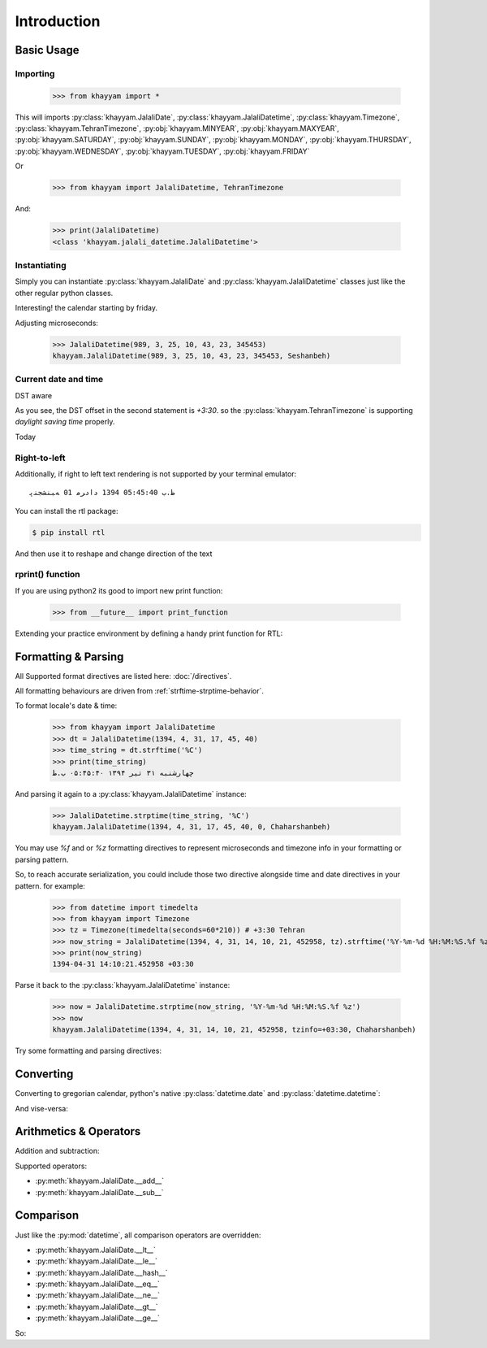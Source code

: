 Introduction
============

Basic Usage
-----------

Importing
^^^^^^^^^

  >>> from khayyam import *

This will imports
:py:class:`khayyam.JalaliDate`,
:py:class:`khayyam.JalaliDatetime`,
:py:class:`khayyam.Timezone`,
:py:class:`khayyam.TehranTimezone`,
:py:obj:`khayyam.MINYEAR`,
:py:obj:`khayyam.MAXYEAR`,
:py:obj:`khayyam.SATURDAY`,
:py:obj:`khayyam.SUNDAY`,
:py:obj:`khayyam.MONDAY`,
:py:obj:`khayyam.THURSDAY`,
:py:obj:`khayyam.WEDNESDAY`,
:py:obj:`khayyam.TUESDAY`,
:py:obj:`khayyam.FRIDAY`

Or

  >>> from khayyam import JalaliDatetime, TehranTimezone

And:


  >>> print(JalaliDatetime)
  <class 'khayyam.jalali_datetime.JalaliDatetime'>


Instantiating
^^^^^^^^^^^^^

Simply you can instantiate :py:class:`khayyam.JalaliDate`
and :py:class:`khayyam.JalaliDatetime` classes just like the other regular python classes.


.. doctest::

  >>> JalaliDate(1345)
  khayyam.JalaliDate(1345, 1, 1, Doshanbeh)

  >>> JalaliDate(427, 2, 28) # Khayyam's birthday
  khayyam.JalaliDate(427, 2, 28, Panjshanbeh)

  >>> JalaliDate(1345, 12, 30) # doctest: +SKIP
  ValueError: .... # So, it's not a leap year!

  >>> JalaliDate(1346, 12, 30) # A leap year.
  khayyam.JalaliDate(1346, 12, 30, Chaharshanbeh)

  >>> JalaliDatetime(JalaliDate(1345, 1, 1))
  khayyam.JalaliDatetime(1345, 1, 1, 0, 0, 0, 0, Doshanbeh)

  >>> from datetime import datetime
  >>> JalaliDatetime(datetime(1982, 9, 6))
  khayyam.JalaliDatetime(1361, 6, 15, 0, 0, 0, 0, Doshanbeh)

  >>> JalaliDatetime()
  khayyam.JalaliDatetime(1, 1, 1, 0, 0, 0, 0, Jomeh)

Interesting! the calendar starting by friday.

Adjusting microseconds:

  >>> JalaliDatetime(989, 3, 25, 10, 43, 23, 345453)
  khayyam.JalaliDatetime(989, 3, 25, 10, 43, 23, 345453, Seshanbeh)


Current date and time
^^^^^^^^^^^^^^^^^^^^^

.. doctest::

  >>> JalaliDatetime.now() # doctest: +SKIP
  khayyam.JalaliDatetime(1394, 4, 30, 20, 49, 55, 205834, Seshanbeh)

  >>> print(JalaliDatetime.now())) # doctest: +SKIP
  1394-04-30 20:56:20.991585


DST aware

.. doctest::

  >>> print(JalaliDatetime.now(TehranTimezone())) # doctest: +SKIP
  1394-04-30 19:59:12.935506+04:30

  >>> print(JalaliDatetime.now(TehranTimezone()) - timedelta(days=6*30)) # doctest: +SKIP
  1393-11-02 20:01:11.663719+03:30

As you see, the DST offset in the second statement is `+3:30`. so
the :py:class:`khayyam.TehranTimezone` is supporting `daylight saving time` properly.

Today

.. doctest::

  >>> JalaliDate.today() # doctest: +SKIP
  khayyam.JalaliDate(1394, 4, 30, Seshanbeh)

  >>> print(JalaliDate.today()) # doctest: +SKIP
  1394-4-30

  >>> print(JalaliDate.today().strftime('%A %d %B %Y')) # doctest: +SKIP
  چهارشنبه 31 تیر 1394

  >>> print(JalaliDate(1394, 5, 1).strftime('%A %D %B %N'))
  پنجشنبه ۱ مرداد ۱۳۹۴



Right-to-left
^^^^^^^^^^^^^

Additionally, if right to left text rendering is not supported by your terminal emulator::

  ﻅ.ﺏ 05:45:40 1394 ﺩاﺩﺮﻣ 01 ﻪﺒﻨﺸﺠﻨﭘ

You can install the rtl package:

.. code-block:: console

  $ pip install rtl

And then use it to reshape and change direction of the text

.. doctest::

  >>> from rtl import rtl
  >>> print(rtl(JalaliDatetime(1394, 5, 1, 17, 45, 40).strftime('%C'))) # doctest: +SKIP
  پنجشنبه 01 مرداد 1394 05:45:40 ب.ظ


rprint() function
^^^^^^^^^^^^^^^^^

If you are using python2 its good to import new print function:

  >>> from __future__ import print_function

Extending your practice environment by defining a handy print function for RTL:

.. doctest::

  >>> def rprint(s):
  ...     print(rtl(s))

  >>> rprint(JalaliDatetime(1394, 5, 1, 17, 45, 40).strftime('%C')) # doctest: +SKIP
  پنجشنبه 01 مرداد 1394 05:45:40 ب.ظ


Formatting & Parsing
--------------------

All Supported format directives are listed here: :doc:`/directives`.

All formatting behaviours are driven from :ref:`strftime-strptime-behavior`.

To format locale's date & time:

  >>> from khayyam import JalaliDatetime
  >>> dt = JalaliDatetime(1394, 4, 31, 17, 45, 40)
  >>> time_string = dt.strftime('%C')
  >>> print(time_string)
  چهارشنبه ۳۱ تیر ۱۳۹۴ ۰۵:۴۵:۴۰ ب.ظ


And parsing it again to a :py:class:`khayyam.JalaliDatetime` instance:

  >>> JalaliDatetime.strptime(time_string, '%C')
  khayyam.JalaliDatetime(1394, 4, 31, 17, 45, 40, 0, Chaharshanbeh)


You may use `%f` and or `%z` formatting directives to represent
microseconds and timezone info in your formatting or parsing pattern.

So, to reach accurate serialization, you could include those two
directive alongside time and date directives in your pattern. for example:

  >>> from datetime import timedelta
  >>> from khayyam import Timezone
  >>> tz = Timezone(timedelta(seconds=60*210)) # +3:30 Tehran
  >>> now_string = JalaliDatetime(1394, 4, 31, 14, 10, 21, 452958, tz).strftime('%Y-%m-%d %H:%M:%S.%f %z')
  >>> print(now_string)
  1394-04-31 14:10:21.452958 +03:30

Parse it back to the :py:class:`khayyam.JalaliDatetime` instance:

  >>> now = JalaliDatetime.strptime(now_string, '%Y-%m-%d %H:%M:%S.%f %z')
  >>> now
  khayyam.JalaliDatetime(1394, 4, 31, 14, 10, 21, 452958, tzinfo=+03:30, Chaharshanbeh)


Try some formatting and parsing directives:

.. doctest::

  >>> now = JalaliDatetime(1394, 4, 31)
  >>> print(now.strftime('%a %d %B %y'))
  چ 31 تیر 94

  >>> print(now.strftime('%A %d %b %Y'))
  چهارشنبه 31 تی 1394

  >>> from khayyam import TehranTimezone
  >>> print(now.astimezone(TehranTimezone()).strftime('%A %d %B %Y %Z'))
  چهارشنبه 31 تیر 1394 Iran/Tehran

Converting
----------

Converting to gregorian calendar, python's native
:py:class:`datetime.date` and :py:class:`datetime.datetime`:

.. doctest::

  >>> from datetime import date, datetime
  >>> from khayyam import JalaliDate, JalaliDatetime, TehranTimezone

  >>> JalaliDate(1394, 4, 31).todate()
  datetime.date(2015, 7, 22)

  >>> now = JalaliDatetime(1394, 4, 31, 15, 38, 6, 37269)
  >>> now.todate()
  datetime.date(2015, 7, 22)

  >>> now.todatetime()
  datetime.datetime(2015, 7, 22, 15, 38, 6, 37269)


And vise-versa:

.. doctest::

  >>> JalaliDatetime(datetime(2015, 7, 22, 14, 47, 9, 821830))
  khayyam.JalaliDatetime(1394, 4, 31, 14, 47, 9, 821830, Chaharshanbeh)

  >>> JalaliDatetime(datetime(2015, 7, 22, 14, 47, 9, 821830, TehranTimezone()))
  khayyam.JalaliDatetime(1394, 4, 31, 14, 47, 9, 821830, tzinfo=+03:30 dst:60, Chaharshanbeh)

  >>> JalaliDate(date(2015, 7, 22))
  khayyam.JalaliDate(1394, 4, 31, Chaharshanbeh)


Arithmetics & Operators
-----------------------

Addition and subtraction:

.. doctest::

  >>> from datetime import timedelta
  >>> from khayyam import JalaliDate, JalaliDatetime
  >>> now = JalaliDatetime(1394, 4, 31, 16, 17, 31, 374398)
  >>> now
  khayyam.JalaliDatetime(1394, 4, 31, 16, 17, 31, 374398, Chaharshanbeh)

  >>> now + timedelta(days=1)
  khayyam.JalaliDatetime(1394, 5, 1, 16, 17, 31, 374398, Panjshanbeh)

  >>> now + timedelta(seconds=3600)
  khayyam.JalaliDatetime(1394, 4, 31, 17, 17, 31, 374398, Chaharshanbeh)

  >>> now - timedelta(seconds=3600)
  khayyam.JalaliDatetime(1394, 4, 31, 15, 17, 31, 374398, Chaharshanbeh)

  >>> yesterday = now - timedelta(1)
  >>> yesterday
  khayyam.JalaliDatetime(1394, 4, 30, 16, 17, 31, 374398, Seshanbeh)

  >>> now - yesterday
  datetime.timedelta(1)

  >>> JalaliDatetime.now() - now # doctest: +SKIP
  datetime.timedelta(0, 478, 328833) # 478 seconds taken to writing this section


Supported operators:

* :py:meth:`khayyam.JalaliDate.__add__`
* :py:meth:`khayyam.JalaliDate.__sub__`



Comparison
----------

Just like the :py:mod:`datetime`, all comparison operators are overridden:

* :py:meth:`khayyam.JalaliDate.__lt__`
* :py:meth:`khayyam.JalaliDate.__le__`
* :py:meth:`khayyam.JalaliDate.__hash__`
* :py:meth:`khayyam.JalaliDate.__eq__`
* :py:meth:`khayyam.JalaliDate.__ne__`
* :py:meth:`khayyam.JalaliDate.__gt__`
* :py:meth:`khayyam.JalaliDate.__ge__`

So:

.. doctest::

  >>> now > yesterday
  True

  >>> now != yesterday
  True

  >>> now.todate() == yesterday.todate()
  False
